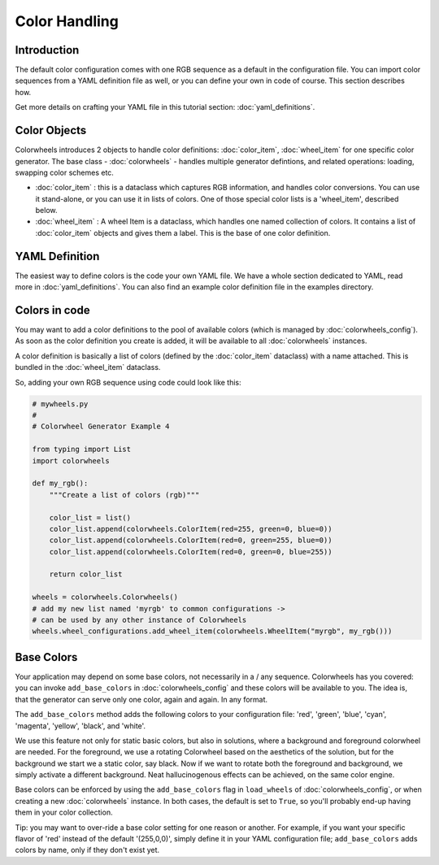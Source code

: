 **************
Color Handling
**************

Introduction
============

The default color configuration comes with one RGB sequence as a default in the configuration file. You can import color sequences from a YAML definition file 
as well, or you can define your own in code of course. This section describes how.

Get more details on crafting your YAML file in this tutorial section: :doc:`yaml_definitions`.

Color Objects
=============

Colorwheels introduces 2 objects to handle color definitions: :doc:`color_item`, :doc:`wheel_item` for one specific color generator. The base class - :doc:`colorwheels` - handles multiple generator defintions, and related operations: loading, swapping color schemes etc.

* :doc:`color_item` : this is a dataclass which captures RGB information, and handles color conversions. You can use it stand-alone, or you can use it in lists of colors. One of those special color lists is a 'wheel_item', described below.
* :doc:`wheel_item` : A wheel Item is a dataclass, which handles one named collection of colors. It contains a list of :doc:`color_item` objects and gives them a label. This is the base of one color definition.

YAML Definition
===============

The easiest way to define colors is the code your own YAML file. We have a whole section dedicated to YAML, read more in :doc:`yaml_definitions`. You can also find an example color definition file in the examples directory.

Colors in code
==============

You may want to add a color definitions to the pool of available colors (which is managed by :doc:`colorwheels_config`). As soon as the color definition you create is added, it will be available to all :doc:`colorwheels` instances.

A color definition is basically a list of colors (defined by the :doc:`color_item` dataclass) with a name attached. This is bundled in the :doc:`wheel_item` dataclass.

So, adding your own RGB sequence using code could look like this:

.. code-block:: python

    # mywheels.py
    #
    # Colorwheel Generator Example 4

    from typing import List
    import colorwheels

    def my_rgb():
        """Create a list of colors (rgb)"""

        color_list = list()
        color_list.append(colorwheels.ColorItem(red=255, green=0, blue=0))
        color_list.append(colorwheels.ColorItem(red=0, green=255, blue=0))
        color_list.append(colorwheels.ColorItem(red=0, green=0, blue=255))

        return color_list

    wheels = colorwheels.Colorwheels()
    # add my new list named 'myrgb' to common configurations ->
    # can be used by any other instance of Colorwheels
    wheels.wheel_configurations.add_wheel_item(colorwheels.WheelItem("myrgb", my_rgb()))

Base Colors
===========

Your application may depend on some base colors, not necessarily in a / any sequence. Colorwheels has you covered: you can invoke ``add_base_colors`` in :doc:`colorwheels_config` and these colors will be available to you. The idea is, that the generator can serve only one color, again and again. In any format.

The ``add_base_colors`` method adds the following colors to your configuration file: 'red', 'green', 'blue', 'cyan', 'magenta', 'yellow', 'black', and 'white'.

We use this feature not only for static basic colors, but also in solutions, where a background and foreground colorwheel are needed. For the foreground, we use a rotating Colorwheel based on the aesthetics of the solution, but for the background we start we a static color, say black. Now if we want to rotate both the foreground and background, we simply activate a different background. Neat hallucinogenous effects can be achieved, on the same color engine.

Base colors can be enforced by using the ``add_base_colors`` flag in ``load_wheels`` of :doc:`colorwheels_config`, or when creating a new :doc:`colorwheels` instance. In both cases, the default is set to ``True``, so you'll probably end-up having them in your color collection.

Tip: you may want to over-ride a base color setting for one reason or another. For example, if you want your specific flavor of 'red' instead of the default '(255,0,0)', simply define it in your YAML configuration file; ``add_base_colors`` adds colors by name, only if they don't exist yet.

